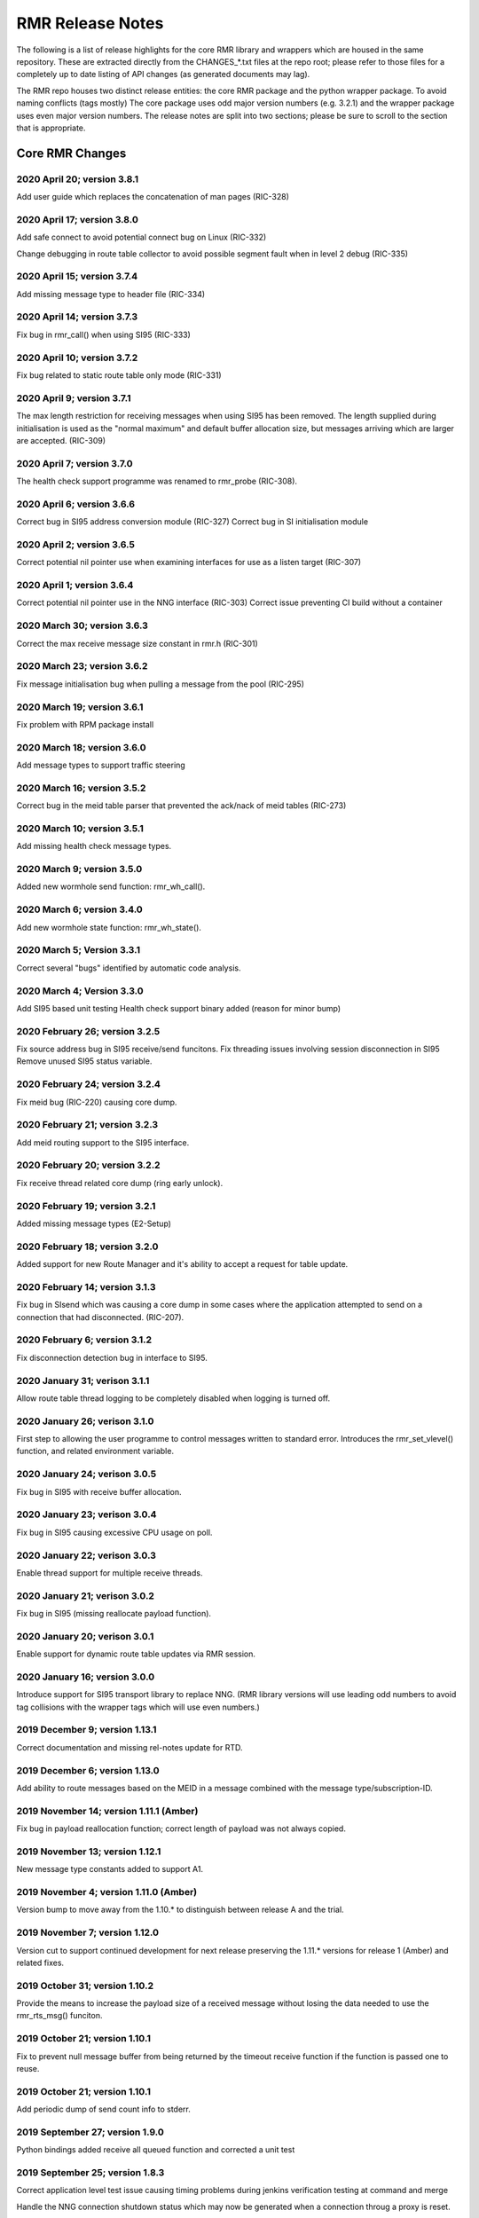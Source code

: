  
 
.. This work is licensed under a Creative Commons Attribution 4.0 International License. 
.. SPDX-License-Identifier: CC-BY-4.0 
.. CAUTION: this document is generated from source in doc/src/rtd. 
.. To make changes edit the source and recompile the document. 
.. Do NOT make changes directly to .rst or .md files. 
 
 
 
RMR Release Notes 
============================================================================================ 
 
The following is a list of release highlights for the core 
RMR library and wrappers which are housed in the same 
repository. These are extracted directly from the 
CHANGES_*.txt files at the repo root; please refer to those 
files for a completely up to date listing of API changes (as 
generated documents may lag). 
 
The RMR repo houses two distinct release entities: the core 
RMR package and the python wrapper package. To avoid naming 
conflicts (tags mostly) The core package uses odd major 
version numbers (e.g. 3.2.1) and the wrapper package uses 
even major version numbers. The release notes are split into 
two sections; please be sure to scroll to the section that is 
appropriate. 
 
Core RMR Changes 
-------------------------------------------------------------------------------------------- 
 
 
2020 April 20; version 3.8.1 
~~~~~~~~~~~~~~~~~~~~~~~~~~~~~~~~~~~~~~~~~~~~~~~~~~~~~~~~~~~~~~~~~~~~~~~~~~~~~~~~~~~~~~~~~~~ 
 
Add user guide which replaces the concatenation of man pages 
(RIC-328) 
 
 
2020 April 17; version 3.8.0 
~~~~~~~~~~~~~~~~~~~~~~~~~~~~~~~~~~~~~~~~~~~~~~~~~~~~~~~~~~~~~~~~~~~~~~~~~~~~~~~~~~~~~~~~~~~ 
 
Add safe connect to avoid potential connect bug on Linux 
(RIC-332) 
 
Change debugging in route table collector to avoid possible 
segment fault when in level 2 debug (RIC-335) 
 
 
2020 April 15; version 3.7.4 
~~~~~~~~~~~~~~~~~~~~~~~~~~~~~~~~~~~~~~~~~~~~~~~~~~~~~~~~~~~~~~~~~~~~~~~~~~~~~~~~~~~~~~~~~~~ 
 
Add missing message type to header file (RIC-334) 
 
 
2020 April 14; version 3.7.3 
~~~~~~~~~~~~~~~~~~~~~~~~~~~~~~~~~~~~~~~~~~~~~~~~~~~~~~~~~~~~~~~~~~~~~~~~~~~~~~~~~~~~~~~~~~~ 
 
Fix bug in rmr_call() when using SI95 (RIC-333) 
 
 
2020 April 10; version 3.7.2 
~~~~~~~~~~~~~~~~~~~~~~~~~~~~~~~~~~~~~~~~~~~~~~~~~~~~~~~~~~~~~~~~~~~~~~~~~~~~~~~~~~~~~~~~~~~ 
 
Fix bug related to static route table only mode (RIC-331) 
 
 
2020 April 9; version 3.7.1 
~~~~~~~~~~~~~~~~~~~~~~~~~~~~~~~~~~~~~~~~~~~~~~~~~~~~~~~~~~~~~~~~~~~~~~~~~~~~~~~~~~~~~~~~~~~ 
 
The max length restriction for receiving messages when using 
SI95 has been removed. The length supplied during 
initialisation is used as the "normal maximum" and default 
buffer allocation size, but messages arriving which are 
larger are accepted. (RIC-309) 
 
 
2020 April 7; version 3.7.0 
~~~~~~~~~~~~~~~~~~~~~~~~~~~~~~~~~~~~~~~~~~~~~~~~~~~~~~~~~~~~~~~~~~~~~~~~~~~~~~~~~~~~~~~~~~~ 
 
The health check support programme was renamed to rmr_probe 
(RIC-308). 
 
 
2020 April 6; version 3.6.6 
~~~~~~~~~~~~~~~~~~~~~~~~~~~~~~~~~~~~~~~~~~~~~~~~~~~~~~~~~~~~~~~~~~~~~~~~~~~~~~~~~~~~~~~~~~~ 
 
Correct bug in SI95 address conversion module (RIC-327) 
Correct bug in SI initialisation module 
 
 
2020 April 2; version 3.6.5 
~~~~~~~~~~~~~~~~~~~~~~~~~~~~~~~~~~~~~~~~~~~~~~~~~~~~~~~~~~~~~~~~~~~~~~~~~~~~~~~~~~~~~~~~~~~ 
 
Correct potential nil pointer use when examining interfaces 
for use as a listen target (RIC-307) 
 
 
2020 April 1; version 3.6.4 
~~~~~~~~~~~~~~~~~~~~~~~~~~~~~~~~~~~~~~~~~~~~~~~~~~~~~~~~~~~~~~~~~~~~~~~~~~~~~~~~~~~~~~~~~~~ 
 
Correct potential nil pointer use in the NNG interface 
(RIC-303) Correct issue preventing CI build without a 
container 
 
 
2020 March 30; version 3.6.3 
~~~~~~~~~~~~~~~~~~~~~~~~~~~~~~~~~~~~~~~~~~~~~~~~~~~~~~~~~~~~~~~~~~~~~~~~~~~~~~~~~~~~~~~~~~~ 
 
Correct the max receive message size constant in rmr.h 
(RIC-301) 
 
 
2020 March 23; version 3.6.2 
~~~~~~~~~~~~~~~~~~~~~~~~~~~~~~~~~~~~~~~~~~~~~~~~~~~~~~~~~~~~~~~~~~~~~~~~~~~~~~~~~~~~~~~~~~~ 
 
Fix message initialisation bug when pulling a message from 
the pool (RIC-295) 
 
 
2020 March 19; version 3.6.1 
~~~~~~~~~~~~~~~~~~~~~~~~~~~~~~~~~~~~~~~~~~~~~~~~~~~~~~~~~~~~~~~~~~~~~~~~~~~~~~~~~~~~~~~~~~~ 
 
Fix problem with RPM package install 
 
 
2020 March 18; version 3.6.0 
~~~~~~~~~~~~~~~~~~~~~~~~~~~~~~~~~~~~~~~~~~~~~~~~~~~~~~~~~~~~~~~~~~~~~~~~~~~~~~~~~~~~~~~~~~~ 
 
Add message types to support traffic steering 
 
 
2020 March 16; version 3.5.2 
~~~~~~~~~~~~~~~~~~~~~~~~~~~~~~~~~~~~~~~~~~~~~~~~~~~~~~~~~~~~~~~~~~~~~~~~~~~~~~~~~~~~~~~~~~~ 
 
Correct bug in the meid table parser that prevented the 
ack/nack of meid tables (RIC-273) 
 
 
2020 March 10; version 3.5.1 
~~~~~~~~~~~~~~~~~~~~~~~~~~~~~~~~~~~~~~~~~~~~~~~~~~~~~~~~~~~~~~~~~~~~~~~~~~~~~~~~~~~~~~~~~~~ 
 
Add missing health check message types. 
 
 
2020 March 9; version 3.5.0 
~~~~~~~~~~~~~~~~~~~~~~~~~~~~~~~~~~~~~~~~~~~~~~~~~~~~~~~~~~~~~~~~~~~~~~~~~~~~~~~~~~~~~~~~~~~ 
 
Added new wormhole send function: rmr_wh_call(). 
 
 
2020 March 6; version 3.4.0 
~~~~~~~~~~~~~~~~~~~~~~~~~~~~~~~~~~~~~~~~~~~~~~~~~~~~~~~~~~~~~~~~~~~~~~~~~~~~~~~~~~~~~~~~~~~ 
 
Add new wormhole state function: rmr_wh_state(). 
 
 
2020 March 5; Version 3.3.1 
~~~~~~~~~~~~~~~~~~~~~~~~~~~~~~~~~~~~~~~~~~~~~~~~~~~~~~~~~~~~~~~~~~~~~~~~~~~~~~~~~~~~~~~~~~~ 
 
Correct several "bugs" identified by automatic code analysis. 
 
 
2020 March 4; Version 3.3.0 
~~~~~~~~~~~~~~~~~~~~~~~~~~~~~~~~~~~~~~~~~~~~~~~~~~~~~~~~~~~~~~~~~~~~~~~~~~~~~~~~~~~~~~~~~~~ 
 
Add SI95 based unit testing Health check support binary added 
(reason for minor bump) 
 
 
2020 February 26; version 3.2.5 
~~~~~~~~~~~~~~~~~~~~~~~~~~~~~~~~~~~~~~~~~~~~~~~~~~~~~~~~~~~~~~~~~~~~~~~~~~~~~~~~~~~~~~~~~~~ 
 
Fix source address bug in SI95 receive/send funcitons. Fix 
threading issues involving session disconnection in SI95 
Remove unused SI95 status variable. 
 
 
2020 February 24; version 3.2.4 
~~~~~~~~~~~~~~~~~~~~~~~~~~~~~~~~~~~~~~~~~~~~~~~~~~~~~~~~~~~~~~~~~~~~~~~~~~~~~~~~~~~~~~~~~~~ 
 
Fix meid bug (RIC-220) causing core dump. 
 
 
2020 February 21; version 3.2.3 
~~~~~~~~~~~~~~~~~~~~~~~~~~~~~~~~~~~~~~~~~~~~~~~~~~~~~~~~~~~~~~~~~~~~~~~~~~~~~~~~~~~~~~~~~~~ 
 
Add meid routing support to the SI95 interface. 
 
 
2020 February 20; version 3.2.2 
~~~~~~~~~~~~~~~~~~~~~~~~~~~~~~~~~~~~~~~~~~~~~~~~~~~~~~~~~~~~~~~~~~~~~~~~~~~~~~~~~~~~~~~~~~~ 
 
Fix receive thread related core dump (ring early unlock). 
 
 
2020 February 19; version 3.2.1 
~~~~~~~~~~~~~~~~~~~~~~~~~~~~~~~~~~~~~~~~~~~~~~~~~~~~~~~~~~~~~~~~~~~~~~~~~~~~~~~~~~~~~~~~~~~ 
 
Added missing message types (E2-Setup) 
 
 
2020 February 18; version 3.2.0 
~~~~~~~~~~~~~~~~~~~~~~~~~~~~~~~~~~~~~~~~~~~~~~~~~~~~~~~~~~~~~~~~~~~~~~~~~~~~~~~~~~~~~~~~~~~ 
 
Added support for new Route Manager and it's ability to 
accept a request for table update. 
 
 
2020 February 14; version 3.1.3 
~~~~~~~~~~~~~~~~~~~~~~~~~~~~~~~~~~~~~~~~~~~~~~~~~~~~~~~~~~~~~~~~~~~~~~~~~~~~~~~~~~~~~~~~~~~ 
 
Fix bug in SIsend which was causing a core dump in some cases 
where the application attempted to send on a connection that 
had disconnected. (RIC-207). 
 
 
2020 February 6; version 3.1.2 
~~~~~~~~~~~~~~~~~~~~~~~~~~~~~~~~~~~~~~~~~~~~~~~~~~~~~~~~~~~~~~~~~~~~~~~~~~~~~~~~~~~~~~~~~~~ 
 
Fix disconnection detection bug in interface to SI95. 
 
 
2020 January 31; verison 3.1.1 
~~~~~~~~~~~~~~~~~~~~~~~~~~~~~~~~~~~~~~~~~~~~~~~~~~~~~~~~~~~~~~~~~~~~~~~~~~~~~~~~~~~~~~~~~~~ 
 
Allow route table thread logging to be completely disabled 
when logging is turned off. 
 
 
2020 January 26; verison 3.1.0 
~~~~~~~~~~~~~~~~~~~~~~~~~~~~~~~~~~~~~~~~~~~~~~~~~~~~~~~~~~~~~~~~~~~~~~~~~~~~~~~~~~~~~~~~~~~ 
 
First step to allowing the user programme to control messages 
written to standard error. Introduces the rmr_set_vlevel() 
function, and related environment variable. 
 
 
2020 January 24; verison 3.0.5 
~~~~~~~~~~~~~~~~~~~~~~~~~~~~~~~~~~~~~~~~~~~~~~~~~~~~~~~~~~~~~~~~~~~~~~~~~~~~~~~~~~~~~~~~~~~ 
 
Fix bug in SI95 with receive buffer allocation. 
 
 
2020 January 23; verison 3.0.4 
~~~~~~~~~~~~~~~~~~~~~~~~~~~~~~~~~~~~~~~~~~~~~~~~~~~~~~~~~~~~~~~~~~~~~~~~~~~~~~~~~~~~~~~~~~~ 
 
Fix bug in SI95 causing excessive CPU usage on poll. 
 
 
2020 January 22; verison 3.0.3 
~~~~~~~~~~~~~~~~~~~~~~~~~~~~~~~~~~~~~~~~~~~~~~~~~~~~~~~~~~~~~~~~~~~~~~~~~~~~~~~~~~~~~~~~~~~ 
 
Enable thread support for multiple receive threads. 
 
 
2020 January 21; verison 3.0.2 
~~~~~~~~~~~~~~~~~~~~~~~~~~~~~~~~~~~~~~~~~~~~~~~~~~~~~~~~~~~~~~~~~~~~~~~~~~~~~~~~~~~~~~~~~~~ 
 
Fix bug in SI95 (missing reallocate payload function). 
 
 
2020 January 20; verison 3.0.1 
~~~~~~~~~~~~~~~~~~~~~~~~~~~~~~~~~~~~~~~~~~~~~~~~~~~~~~~~~~~~~~~~~~~~~~~~~~~~~~~~~~~~~~~~~~~ 
 
Enable support for dynamic route table updates via RMR 
session. 
 
 
2020 January 16; version 3.0.0 
~~~~~~~~~~~~~~~~~~~~~~~~~~~~~~~~~~~~~~~~~~~~~~~~~~~~~~~~~~~~~~~~~~~~~~~~~~~~~~~~~~~~~~~~~~~ 
 
Introduce support for SI95 transport library to replace NNG. 
(RMR library versions will use leading odd numbers to avoid 
tag collisions with the wrapper tags which will use even 
numbers.) 
 
 
2019 December 9; version 1.13.1 
~~~~~~~~~~~~~~~~~~~~~~~~~~~~~~~~~~~~~~~~~~~~~~~~~~~~~~~~~~~~~~~~~~~~~~~~~~~~~~~~~~~~~~~~~~~ 
 
Correct documentation and missing rel-notes update for RTD. 
 
 
2019 December 6; version 1.13.0 
~~~~~~~~~~~~~~~~~~~~~~~~~~~~~~~~~~~~~~~~~~~~~~~~~~~~~~~~~~~~~~~~~~~~~~~~~~~~~~~~~~~~~~~~~~~ 
 
Add ability to route messages based on the MEID in a message 
combined with the message type/subscription-ID. 
 
 
2019 November 14; version 1.11.1 (Amber) 
~~~~~~~~~~~~~~~~~~~~~~~~~~~~~~~~~~~~~~~~~~~~~~~~~~~~~~~~~~~~~~~~~~~~~~~~~~~~~~~~~~~~~~~~~~~ 
 
Fix bug in payload reallocation function; correct length of 
payload was not always copied. 
 
 
2019 November 13; version 1.12.1 
~~~~~~~~~~~~~~~~~~~~~~~~~~~~~~~~~~~~~~~~~~~~~~~~~~~~~~~~~~~~~~~~~~~~~~~~~~~~~~~~~~~~~~~~~~~ 
 
New message type constants added to support A1. 
 
 
2019 November 4; version 1.11.0 (Amber) 
~~~~~~~~~~~~~~~~~~~~~~~~~~~~~~~~~~~~~~~~~~~~~~~~~~~~~~~~~~~~~~~~~~~~~~~~~~~~~~~~~~~~~~~~~~~ 
 
Version bump to move away from the 1.10.* to distinguish 
between release A and the trial. 
 
 
2019 November 7; version 1.12.0 
~~~~~~~~~~~~~~~~~~~~~~~~~~~~~~~~~~~~~~~~~~~~~~~~~~~~~~~~~~~~~~~~~~~~~~~~~~~~~~~~~~~~~~~~~~~ 
 
Version cut to support continued development for next release 
preserving the 1.11.* versions for release 1 (Amber) and 
related fixes. 
 
 
2019 October 31; version 1.10.2 
~~~~~~~~~~~~~~~~~~~~~~~~~~~~~~~~~~~~~~~~~~~~~~~~~~~~~~~~~~~~~~~~~~~~~~~~~~~~~~~~~~~~~~~~~~~ 
 
Provide the means to increase the payload size of a received 
message without losing the data needed to use the 
rmr_rts_msg() funciton. 
 
 
2019 October 21; version 1.10.1 
~~~~~~~~~~~~~~~~~~~~~~~~~~~~~~~~~~~~~~~~~~~~~~~~~~~~~~~~~~~~~~~~~~~~~~~~~~~~~~~~~~~~~~~~~~~ 
 
Fix to prevent null message buffer from being returned by the 
timeout receive function if the function is passed one to 
reuse. 
 
 
2019 October 21; version 1.10.1 
~~~~~~~~~~~~~~~~~~~~~~~~~~~~~~~~~~~~~~~~~~~~~~~~~~~~~~~~~~~~~~~~~~~~~~~~~~~~~~~~~~~~~~~~~~~ 
 
Add periodic dump of send count info to stderr. 
 
 
2019 September 27; version 1.9.0 
~~~~~~~~~~~~~~~~~~~~~~~~~~~~~~~~~~~~~~~~~~~~~~~~~~~~~~~~~~~~~~~~~~~~~~~~~~~~~~~~~~~~~~~~~~~ 
 
Python bindings added receive all queued function and 
corrected a unit test 
 
 
2019 September 25; version 1.8.3 
~~~~~~~~~~~~~~~~~~~~~~~~~~~~~~~~~~~~~~~~~~~~~~~~~~~~~~~~~~~~~~~~~~~~~~~~~~~~~~~~~~~~~~~~~~~ 
 
Correct application level test issue causing timing problems 
during jenkins verification testing at command and merge 
 
Handle the NNG connection shutdown status which may now be 
generated when a connection throug a proxy is reset. 
 
 
2019 September 25; version 1.8.2 
~~~~~~~~~~~~~~~~~~~~~~~~~~~~~~~~~~~~~~~~~~~~~~~~~~~~~~~~~~~~~~~~~~~~~~~~~~~~~~~~~~~~~~~~~~~ 
 
Correct bug in rmr_torcv_msg() when timeout set to zero (0). 
 
 
2019 September 19; version 1.8.1 
~~~~~~~~~~~~~~~~~~~~~~~~~~~~~~~~~~~~~~~~~~~~~~~~~~~~~~~~~~~~~~~~~~~~~~~~~~~~~~~~~~~~~~~~~~~ 
 
Correct missing constant for wrappers. 
 
 
2019 September 19; version 1.8.0 
~~~~~~~~~~~~~~~~~~~~~~~~~~~~~~~~~~~~~~~~~~~~~~~~~~~~~~~~~~~~~~~~~~~~~~~~~~~~~~~~~~~~~~~~~~~ 
 
New message types added: RAN_CONNECTED, RAN_RESTARTED, 
RAN_RECONFIGURED 
 
 
2019 September 17; version 1.7.0 
~~~~~~~~~~~~~~~~~~~~~~~~~~~~~~~~~~~~~~~~~~~~~~~~~~~~~~~~~~~~~~~~~~~~~~~~~~~~~~~~~~~~~~~~~~~ 
 
Initial connection mode now defaults to asynchronous. Set 
RMR_ASYNC_CONN=0 in the environment before rmr_init() is 
invoked to revert to synchronous first TCP connections. 
(Recovery connection attempts have always been asynchronous). 
 
 
2019 September 3; version 1.6.0 
~~~~~~~~~~~~~~~~~~~~~~~~~~~~~~~~~~~~~~~~~~~~~~~~~~~~~~~~~~~~~~~~~~~~~~~~~~~~~~~~~~~~~~~~~~~ 
 
Fix bug in the rmr_rts_msg() function. If a return to sender 
message failed, the source IP address was not correctly 
adjusted and could cause the message to be "reflected" back 
to the sender on a retry. 
 
Added the ability to set the source "ID" via an environment 
var (RMR_SRC_ID). When present in the environment, the string 
will be placed in to the message header as the source and 
thus be used by an application calling rmr_rts_smg() to 
return a response to the sender. If this environment variable 
is not present, the host name (original behaviour) is used. 
 
 
2019 August 26; version 1.4.0 
~~~~~~~~~~~~~~~~~~~~~~~~~~~~~~~~~~~~~~~~~~~~~~~~~~~~~~~~~~~~~~~~~~~~~~~~~~~~~~~~~~~~~~~~~~~ 
 
New message types were added. 
 
 
2019 August 16; version 1.3.0 
~~~~~~~~~~~~~~~~~~~~~~~~~~~~~~~~~~~~~~~~~~~~~~~~~~~~~~~~~~~~~~~~~~~~~~~~~~~~~~~~~~~~~~~~~~~ 
 
New mesage types added. 
 
 
2019 August 13; version 1.2.0 (API change, non-breaking) 
~~~~~~~~~~~~~~~~~~~~~~~~~~~~~~~~~~~~~~~~~~~~~~~~~~~~~~~~~~~~~~~~~~~~~~~~~~~~~~~~~~~~~~~~~~~ 
 
The function rmr_get_xact() was added to proide a convenient 
way to extract the transaction field from a message. 
 
 
2019 August 8; version 1.1.0 (API change) 
~~~~~~~~~~~~~~~~~~~~~~~~~~~~~~~~~~~~~~~~~~~~~~~~~~~~~~~~~~~~~~~~~~~~~~~~~~~~~~~~~~~~~~~~~~~ 
 
This change should be backward compatable/non-breaking A new 
field has been added to the message buffer (rmr_mbuf_t). This 
field (tp_state) is used to communicate the errno value that 
the transport mechanism might set during send and/or receive 
operations. C programmes should continue to use errno 
directly, but in some environments wrappers may not be able 
to access errno and this provides the value to them. See the 
rmr_alloc_msg manual page for more details. 
 
 
2019 August 6; version 1.0.45 (build changes) 
~~~~~~~~~~~~~~~~~~~~~~~~~~~~~~~~~~~~~~~~~~~~~~~~~~~~~~~~~~~~~~~~~~~~~~~~~~~~~~~~~~~~~~~~~~~ 
 
Support for the Nanomsg transport library has been dropped. 
The library librmr.* will no longer be included in packages. 
 
Packages will install RMR libraries into the system preferred 
target directory. On some systems this is /usr/local/lib and 
on others it is /usr/local/lib64. The diretory is determined 
by the sytem on which the package is built and NOT by the 
system installing the package, so it's possible that the RMR 
libraries end up in a strange location if the .deb or .rpm 
file was generated on a Linux flavour that has a different 
preference than the one where the package is installed. 
 
 
2019 August 6; version 1.0.44 (API change) 
~~~~~~~~~~~~~~~~~~~~~~~~~~~~~~~~~~~~~~~~~~~~~~~~~~~~~~~~~~~~~~~~~~~~~~~~~~~~~~~~~~~~~~~~~~~ 
 
Added a new message type constant. 
 
 
2019 July 15; Version 1.0.39 (bug fix) 
~~~~~~~~~~~~~~~~~~~~~~~~~~~~~~~~~~~~~~~~~~~~~~~~~~~~~~~~~~~~~~~~~~~~~~~~~~~~~~~~~~~~~~~~~~~ 
 
Prevent unnecessary usleep in retry loop. 
 
 
2019 July 12; Version 1.0.38 (API change) 
~~~~~~~~~~~~~~~~~~~~~~~~~~~~~~~~~~~~~~~~~~~~~~~~~~~~~~~~~~~~~~~~~~~~~~~~~~~~~~~~~~~~~~~~~~~ 
 
Added new message types to RIC_message_types.h. 
 
 
2019 July 11; Version 1.0.37 
~~~~~~~~~~~~~~~~~~~~~~~~~~~~~~~~~~~~~~~~~~~~~~~~~~~~~~~~~~~~~~~~~~~~~~~~~~~~~~~~~~~~~~~~~~~ 
 
 
librmr and librmr_nng - Add message buffer API function 
rmr_trace_ref() (see rmr_trace_ref.3 manual page in dev 
package). 
 
 
Wrapper Changes 
-------------------------------------------------------------------------------------------- 
 
 
2020 April 8; Version n/a 
~~~~~~~~~~~~~~~~~~~~~~~~~~~~~~~~~~~~~~~~~~~~~~~~~~~~~~~~~~~~~~~~~~~~~~~~~~~~~~~~~~~~~~~~~~~ 
 
RMR Python moved to Python Xapp Framework 
(https://gerrit.o-ran-sc.org/r/admin/repos/ric-plt/xapp-frame-py) 
 
 
2020 February 29; Version 2.4.0 
~~~~~~~~~~~~~~~~~~~~~~~~~~~~~~~~~~~~~~~~~~~~~~~~~~~~~~~~~~~~~~~~~~~~~~~~~~~~~~~~~~~~~~~~~~~ 
 
Add consolidated testing under CMake Add support binary for 
health check (SI95 only) 
 
 
2020 February 28; Version 2.3.6 
~~~~~~~~~~~~~~~~~~~~~~~~~~~~~~~~~~~~~~~~~~~~~~~~~~~~~~~~~~~~~~~~~~~~~~~~~~~~~~~~~~~~~~~~~~~ 
 
Fix bug in Rt. Mgr comm which prevented table ID from being 
sent on ack message (RIC-232). 
